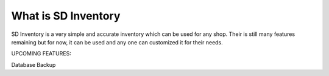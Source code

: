 ###################
What is SD Inventory
###################
SD Inventory is a very simple and accurate inventory which can be used for any shop. Their is still many features remaining but for now, it can be used and any one can customized it for their needs.

UPCOMING FEATURES: 

Database Backup

